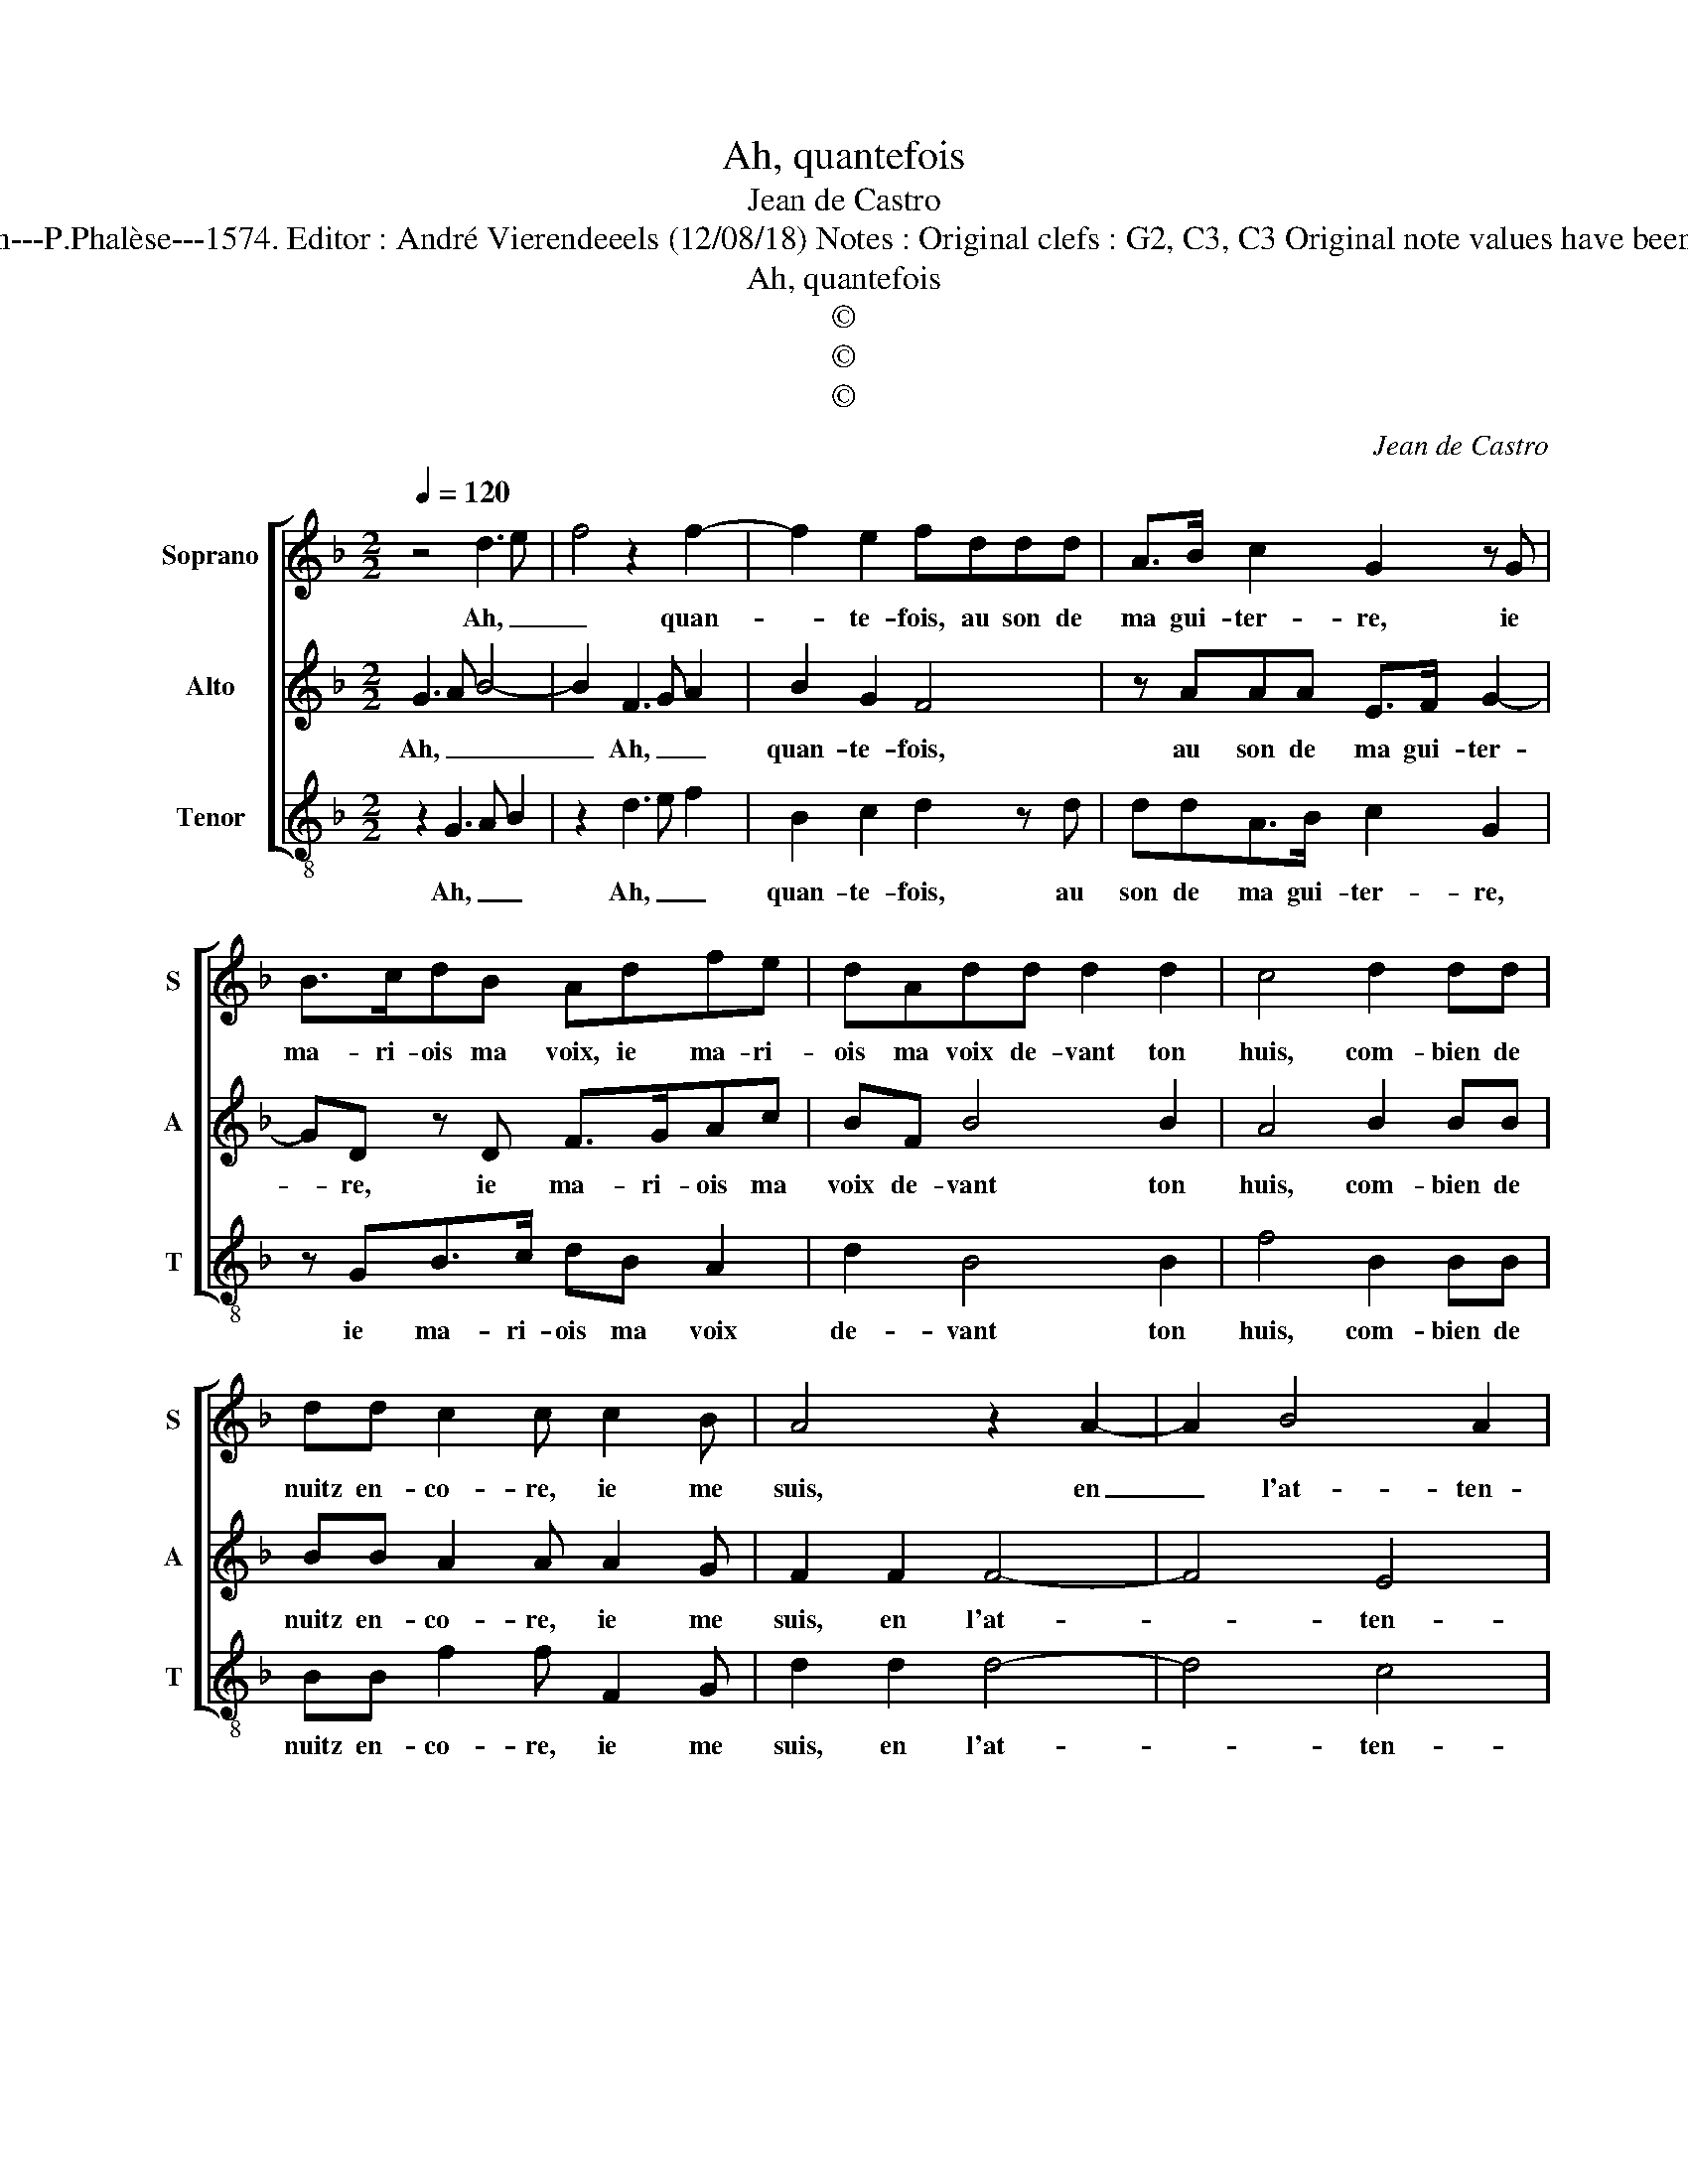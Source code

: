 X:1
T:Ah, quantefois
T:Jean de Castro
T:Source : La fleur des chansons à 3---Louvain---P.Phalèse---1574. Editor : André Vierendeeels (12/08/18) Notes : Original clefs : G2, C3, C3 Original note values have been halved Editorial accidentals above the staff
T:Ah, quantefois
T:©
T:©
T:©
C:Jean de Castro
Z:©
%%score [ 1 2 3 ]
L:1/8
Q:1/4=120
M:2/2
K:F
V:1 treble nm="Soprano" snm="S"
V:2 treble nm="Alto" snm="A"
V:3 treble-8 nm="Tenor" snm="T"
V:1
 z4 d3 e | f4 z2 f2- | f2 e2 fddd | A>B c2 G2 z G | B>cdB Adfe | dAdd d2 d2 | c4 d2 dd | %7
w: Ah, _|_ quan-|* te- fois, au son de|ma gui- ter- re, ie|ma- ri- ois ma voix, ie ma- ri-|ois ma voix de- vant ton|huis, com- bien de|
 dd c2 c c2 B | A4 z2 A2- | A2 B4 A2 | B2 d2 G2 A2 | BB A2 D4- | D4 z2 d2 | d2 d2 d2 z d | %14
w: nuitz en- co- re, ie me|suis, en|_ l'at- ten-|dant, cou- ché des-|sus la ter- re,|_ et|pour la voir, com-|
 ef g4 g2 | ^f4 z ddd | B2 cc dddd | Bcde f2 f2- | fd c2 B2 A2 | Bddd c2 BA- | AG F2 E2 DB | %21
w: bien de fois le|iour, ie trap- pas-|sois par de- vant, ie trap- pas-|sois _ _ _ _ par|_ de- vant son sé-|iour, ie trap pas- sois, par de-|* vant son sé- iour, par|
 A2 G2 A3 A | =B8 |] %23
w: de- vant son sé-|iour.|
V:2
 G3 A B4- | B2 F3 G A2 | B2 G2 F4 | z AAA E>F G2- | GD z D F>GAc | BF B4 B2 | A4 B2 BB | %7
w: Ah, _ _|_ Ah, _ _|quan- te- fois,|au son de ma gui- ter-|* re, ie ma- ri- ois ma|voix de- vant ton|huis, com- bien de|
 BB A2 A A2 G | F2 F2 F4- | F4 E4 | DF D2 E2 ^FF | G2 CC B,A, B,2- | B,A,/G,/ A,2 G,2 G2 | %13
w: nuitz en- co- re, ie me|suis, en l'at-|* ten-|dant, cou- ché des- sus la|ter- re, des- sus la ter-|* * * * re, et|
 B2 B2 A2 =B2 | cF B4 c2 | AAAA F2 B2 | GBBA B3 A | G4 z2 A2 | B2 G2 G2 ^F2 | G B2 A2 G F2 | %20
w: pour la voir, com-|bien de fois le|iour, ie trap- pas- sois par|de- vant son sé- iour, _|_ par|de- vant son sé-|iour, ie trap- pas- sois|
 E2 FD ^C>CDG | ^FF G4 F2 | G8 |] %23
w: par de- vant son sé- iour, per|de- vant son sé-|iour.|
V:3
 z2 G3 A B2 | z2 d3 e f2 | B2 c2 d2 z d | ddA>B c2 G2 | z GB>c dB A2 | d2 B4 B2 | f4 B2 BB | %7
w: Ah, _ _|Ah, _ _|quan- te- fois, au|son de ma gui- ter- re,|ie ma- ri- ois ma voix|de- vant ton|huis, com- bien de|
 BB f2 f F2 G | d2 d2 d4- | d4 c4 | B4 z2 d2 | G2 A2 GD G2- | G^F/E/ F2 G4 | g2 gg d2 g2 | %14
w: nuitz en- co- re, ie me|suis, en l'at-|* ten-|dant, cou-|ché des- sus la ter-|* * * * re,|et pour la voir, com-|
 cd _e4 c2 | d2 z d ddBB | _egff B2 G2 | GABc d2 d2 | B2 c2 d2 d2 | G g2 f2 e d2 | c2 dd AABG | %21
w: bien de fois le|iour, ie trap- pas- sois par|de- vant son sé- iour, sé-|* * * * iour, par|de- vant son sé-|iour, ie trap- pas- sois|par de- vant son sé- iour, par|
 d2 _e2 d2 d2 | G8 |] %23
w: de- vant son sé-|iour.|

